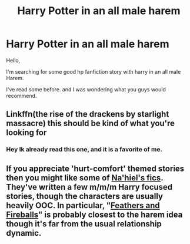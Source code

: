 #+TITLE: Harry Potter in an all male harem

* Harry Potter in an all male harem
:PROPERTIES:
:Author: eetje020
:Score: 5
:DateUnix: 1574590504.0
:DateShort: 2019-Nov-24
:FlairText: Recommendation
:END:
Hello,

I'm searching for some good hp fanfiction story with harry in an all male Harem.

I've read some before. and I was wondering what you guys would recommend.


** Linkffn(the rise of the drackens by starlight massacre) this should be kind of what you're looking for
:PROPERTIES:
:Author: Ezzymore
:Score: 2
:DateUnix: 1575037466.0
:DateShort: 2019-Nov-29
:END:

*** Hey Ik already read this one, and it is a favorite of me.
:PROPERTIES:
:Author: eetje020
:Score: 1
:DateUnix: 1576176855.0
:DateShort: 2019-Dec-12
:END:


** If you appreciate 'hurt-comfort' themed stories then you might like some of [[https://www.fanfiction.net/u/2256653/Na-hiel][Na'hiel's fics]]. They've written a few m/m/m Harry focused stories, though the characters are usually heavily OOC. In particular, "[[https://www.fanfiction.net/s/12050840/1/Feathers-and-Fireballs][Feathers and Fireballs]]" is probably closest to the harem idea though it's far from the usual relationship dynamic.
:PROPERTIES:
:Author: chiruochiba
:Score: 1
:DateUnix: 1574618993.0
:DateShort: 2019-Nov-24
:END:
